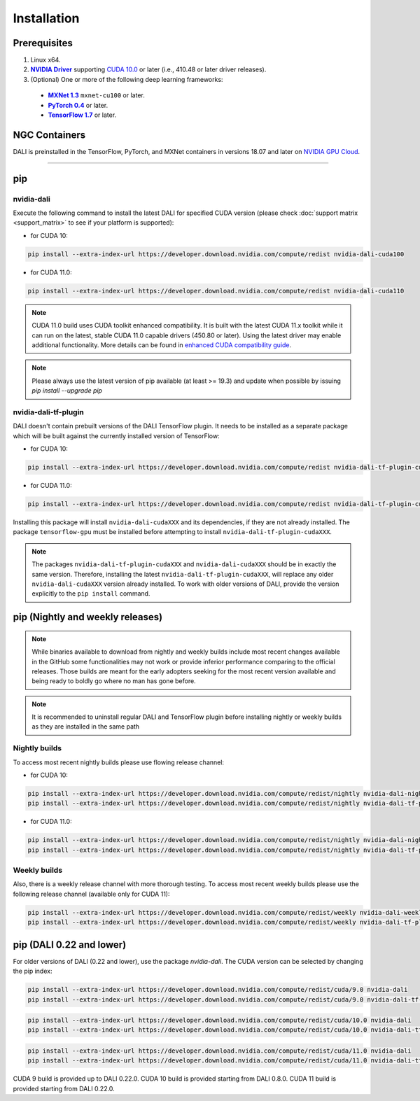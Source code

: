 Installation
============

Prerequisites
-------------

.. |driver link| replace:: **NVIDIA Driver**
.. _driver link: https://www.nvidia.com/drivers
.. |cuda link| replace:: **NVIDIA CUDA 10.0**
.. _cuda link: https://developer.nvidia.com/cuda-downloads
.. |mxnet link| replace:: **MXNet 1.3**
.. _mxnet link: http://mxnet.incubator.apache.org
.. |pytorch link| replace:: **PyTorch 0.4**
.. _pytorch link: https://pytorch.org
.. |tf link| replace:: **TensorFlow 1.7**
.. _tf link: https://www.tensorflow.org
.. |compatibility link| replace:: enhanced CUDA compatibility guide
.. _compatibility link : https://docs.nvidia.com/deploy/cuda-compatibility/index.html#enhanced-compat-minor-releases

1. Linux x64.
2. |driver link|_ supporting `CUDA 10.0 <https://developer.nvidia.com/cuda-downloads>`__ or later (i.e., 410.48 or later driver releases).
3. (Optional) One or more of the following deep learning frameworks:

  - |mxnet link|_ ``mxnet-cu100`` or later.
  - |pytorch link|_ or later.
  - |tf link|_ or later.


NGC Containers
--------------

DALI is preinstalled in the TensorFlow, PyTorch, and MXNet containers in versions 18.07 and
later on `NVIDIA GPU Cloud <https://ngc.nvidia.com>`_.

----

pip
---


nvidia-dali
^^^^^^^^^^^

Execute the following command to install the latest DALI for specified CUDA version (please check
:doc:`support matrix <support_matrix>` to see if your platform is supported):

* for CUDA 10:

.. code-block:: bash

   pip install --extra-index-url https://developer.download.nvidia.com/compute/redist nvidia-dali-cuda100

* for CUDA 11.0:

.. code-block:: bash

   pip install --extra-index-url https://developer.download.nvidia.com/compute/redist nvidia-dali-cuda110

.. note::

  CUDA 11.0 build uses CUDA toolkit enhanced compatibility. It is built with the latest CUDA 11.x
  toolkit while it can run on the latest, stable CUDA 11.0 capable drivers (450.80 or later).
  Using the latest driver may enable additional functionality. More details can be found in
  |compatibility link|_.

.. note::

  Please always use the latest version of pip available (at least >= 19.3) and update when possible by issuing `pip install --upgrade pip`

nvidia-dali-tf-plugin
^^^^^^^^^^^^^^^^^^^^^

DALI doesn't contain prebuilt versions of the DALI TensorFlow plugin. It needs to be installed as a separate package
which will be built against the currently installed version of TensorFlow:

* for CUDA 10:

.. code-block:: bash

   pip install --extra-index-url https://developer.download.nvidia.com/compute/redist nvidia-dali-tf-plugin-cuda100

* for CUDA 11.0:

.. code-block:: bash

   pip install --extra-index-url https://developer.download.nvidia.com/compute/redist nvidia-dali-tf-plugin-cuda110


Installing this package will install ``nvidia-dali-cudaXXX`` and its dependencies, if they are not already installed. The package ``tensorflow-gpu`` must be installed before attempting to install ``nvidia-dali-tf-plugin-cudaXXX``.

.. note::

  The packages ``nvidia-dali-tf-plugin-cudaXXX`` and ``nvidia-dali-cudaXXX`` should be in exactly the same version.
  Therefore, installing the latest ``nvidia-dali-tf-plugin-cudaXXX``, will replace any older ``nvidia-dali-cudaXXX`` version already installed.
  To work with older versions of DALI, provide the version explicitly to the ``pip install`` command.

pip (Nightly and weekly releases)
---------------------------------

.. note::

  While binaries available to download from nightly and weekly builds include most recent changes
  available in the GitHub some functionalities may not work or provide inferior performance comparing
  to the official releases. Those builds are meant for the early adopters seeking for the most recent
  version available and being ready to boldly go where no man has gone before.

.. note::

  It is recommended to uninstall regular DALI and TensorFlow plugin before installing nightly or weekly
  builds as they are installed in the same path

Nightly builds
^^^^^^^^^^^^^^

To access most recent nightly builds please use flowing release channel:

* for CUDA 10:

.. code-block:: bash

  pip install --extra-index-url https://developer.download.nvidia.com/compute/redist/nightly nvidia-dali-nightly-cuda100
  pip install --extra-index-url https://developer.download.nvidia.com/compute/redist/nightly nvidia-dali-tf-plugin-nightly-cuda100

* for CUDA 11.0:

.. code-block:: bash

  pip install --extra-index-url https://developer.download.nvidia.com/compute/redist/nightly nvidia-dali-nightly-cuda110
  pip install --extra-index-url https://developer.download.nvidia.com/compute/redist/nightly nvidia-dali-tf-plugin-nightly-cuda110


Weekly builds
^^^^^^^^^^^^^

Also, there is a weekly release channel with more thorough testing. To access most recent weekly
builds please use the following release channel (available only for CUDA 11):

.. code-block:: bash

  pip install --extra-index-url https://developer.download.nvidia.com/compute/redist/weekly nvidia-dali-weekly-cuda110
  pip install --extra-index-url https://developer.download.nvidia.com/compute/redist/weekly nvidia-dali-tf-plugin-weekly-cuda110


pip (DALI 0.22 and lower)
-------------------------

For older versions of DALI (0.22 and lower), use the package `nvidia-dali`. The CUDA version can be selected by changing the pip index:

.. code-block:: bash

    pip install --extra-index-url https://developer.download.nvidia.com/compute/redist/cuda/9.0 nvidia-dali
    pip install --extra-index-url https://developer.download.nvidia.com/compute/redist/cuda/9.0 nvidia-dali-tf-plugin

.. code-block:: bash

   pip install --extra-index-url https://developer.download.nvidia.com/compute/redist/cuda/10.0 nvidia-dali
   pip install --extra-index-url https://developer.download.nvidia.com/compute/redist/cuda/10.0 nvidia-dali-tf-plugin

.. code-block:: bash

   pip install --extra-index-url https://developer.download.nvidia.com/compute/redist/cuda/11.0 nvidia-dali
   pip install --extra-index-url https://developer.download.nvidia.com/compute/redist/cuda/11.0 nvidia-dali-tf-plugin

CUDA 9 build is provided up to DALI 0.22.0. CUDA 10 build is provided starting from DALI 0.8.0.
CUDA 11 build is provided starting from DALI 0.22.0.

